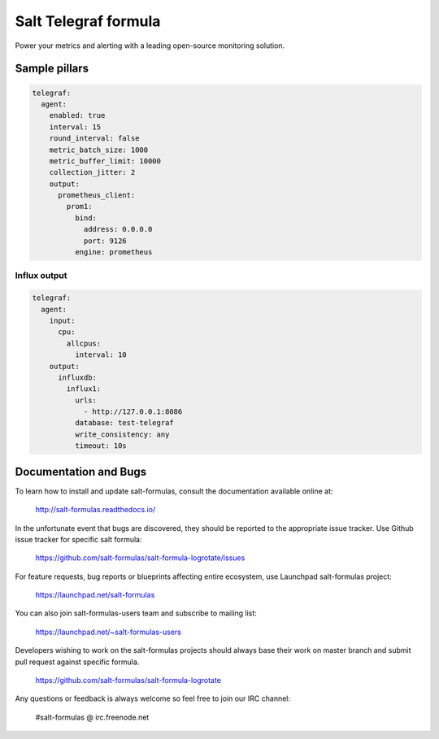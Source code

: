 =======================
Salt Telegraf formula
=======================

Power your metrics and alerting with a leading open-source monitoring
solution.

Sample pillars
==============

.. code-block:: yaml

  telegraf:
    agent:
      enabled: true
      interval: 15
      round_interval: false
      metric_batch_size: 1000
      metric_buffer_limit: 10000
      collection_jitter: 2
      output:
        prometheus_client:
	  prom1:
            bind:
              address: 0.0.0.0
              port: 9126
            engine: prometheus

Influx output
-------------

.. code-block:: yaml

  telegraf:
    agent:
      input:
        cpu:
          allcpus:
	    interval: 10
      output:
        influxdb:
	  influx1:
            urls:
              - http://127.0.0.1:8086
            database: test-telegraf
            write_consistency: any
            timeout: 10s

Documentation and Bugs
======================

To learn how to install and update salt-formulas, consult the documentation
available online at:

    http://salt-formulas.readthedocs.io/

In the unfortunate event that bugs are discovered, they should be reported to
the appropriate issue tracker. Use Github issue tracker for specific salt
formula:

    https://github.com/salt-formulas/salt-formula-logrotate/issues

For feature requests, bug reports or blueprints affecting entire ecosystem,
use Launchpad salt-formulas project:

    https://launchpad.net/salt-formulas

You can also join salt-formulas-users team and subscribe to mailing list:

    https://launchpad.net/~salt-formulas-users

Developers wishing to work on the salt-formulas projects should always base
their work on master branch and submit pull request against specific formula.

    https://github.com/salt-formulas/salt-formula-logrotate

Any questions or feedback is always welcome so feel free to join our IRC
channel:

    #salt-formulas @ irc.freenode.net
